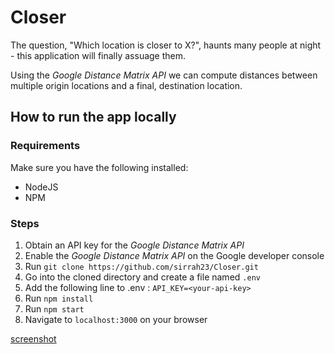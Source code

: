 * Closer

The question, "Which location is closer to X?", haunts many people
at night - this application will finally assuage them.

Using the /Google Distance Matrix API/ we can compute distances 
between multiple origin locations and a final, destination location.

** How to run the app locally
*** Requirements
    Make sure you have the following installed:
    - NodeJS
    - NPM
*** Steps
   1. Obtain an API key for the /Google Distance Matrix API/
   2. Enable the /Google Distance Matrix API/ on the Google developer console
   3. Run ~git clone https://github.com/sirrah23/Closer.git~
   4. Go into the cloned directory and create a file named =.env=
   5. Add the following line to .env : ~API_KEY=<your-api-key>~
   6. Run ~npm install~
   7. Run ~npm start~
   8. Navigate to =localhost:3000= on your browser

[[file:images/screenshot.png][screenshot]]

